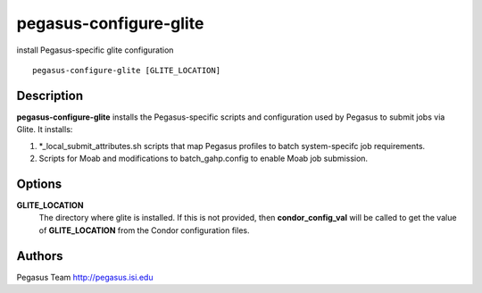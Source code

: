 .. _cli-pegasus-configure-glite:

=======================
pegasus-configure-glite
=======================

install Pegasus-specific glite configuration
::

      pegasus-configure-glite [GLITE_LOCATION]



Description
===========

**pegasus-configure-glite** installs the Pegasus-specific scripts and
configuration used by Pegasus to submit jobs via Glite. It installs:

1. \*_local_submit_attributes.sh scripts that map Pegasus profiles to
   batch system-specifc job requirements.

2. Scripts for Moab and modifications to batch_gahp.config to enable
   Moab job submission.



Options
=======

**GLITE_LOCATION**
   The directory where glite is installed. If this is not provided, then
   **condor_config_val** will be called to get the value of
   **GLITE_LOCATION** from the Condor configuration files.



Authors
=======

Pegasus Team http://pegasus.isi.edu
